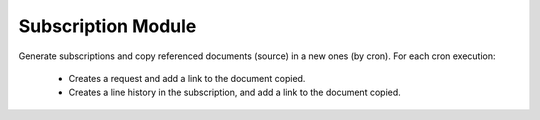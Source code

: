 Subscription Module
###################

Generate subscriptions and copy referenced documents (source) in a new
ones (by cron).
For each cron execution:
 + Creates a request and add a link to the document copied.
 + Creates a line history in the subscription, and add a link to the document
   copied.

